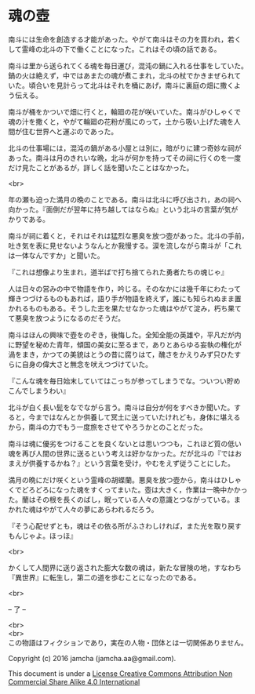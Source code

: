 #+OPTIONS: toc:nil
#+OPTIONS: \n:t

* 魂の壺
 
  南斗には生命を創造する才能があった。やがて南斗はその力を買われ，若く
  して霊峰の北斗の下で働くことになった。これはその頃の話である。

  南斗は里から送られてくる魂を毎日運び，混沌の鍋に入れる仕事をしていた。
  鍋の火は絶えず，中ではあまたの魂が煮こまれ，北斗の杖でかきまぜられて
  いた。頃合いを見計らって北斗はそれを桶にあげ，南斗に裏庭の畑に撒くよ
  う伝える。

  南斗が桶をかついで畑に行くと，輪廻の花が咲いていた。南斗がひしゃくで
  魂の汁を撒くと，やがて輪廻の花粉が風にのって，土から吸い上げた魂を人
  間が住む世界へと運ぶのであった。

  北斗の仕事場には，混沌の鍋がある小屋とは別に，暗がりに建つ奇妙な祠が
  あった。南斗は月のきれいな晩，北斗が何かを持ってその祠に行くのを一度
  だけ見たことがあるが，詳しく話を聞いたことはなかった。

  <br>

  年の瀬も迫った満月の晩のことである。南斗は北斗に呼び出され，あの祠へ
  向かった。『面倒だが翌年に持ち越してはならぬ』という北斗の言葉が気が
  かりである。

  南斗が祠に着くと，それはそれは猛烈な悪臭を放つ壺があった。北斗の手前，
  吐き気を表に見せないようなんとか我慢する。涙を流しながら南斗が「これ
  は一体なんですか」と聞いた。

  『これは想像より生まれ，道半ばで打ち捨てられた勇者たちの魂じゃ』

  人は日々の営みの中で物語を作り，吟じる。そのなかには幾千年にわたって
  輝きつづけるものもあれば，語り手が物語を終えず，誰にも知られぬまま置
  かれるものもある。そうした志を果たせなかった魂はやがて淀み，朽ち果て
  て悪臭を放つようになるのだそうだ。

  南斗はほんの興味で壺をのぞき，後悔した。全知全能の英雄や，平凡だが内
  に野望を秘めた青年，傾国の美女に至るまで，ありとあらゆる妄執の権化が
  渦をまき，かつての美貌はとうの昔に腐りはて，醜さをかえりみず只ひたす
  らに自身の偉大さと無念を吠えつづけていた。

  『こんな魂を毎日始末していてはこっちが参ってしまうでな。ついつい貯め
  こんでしまうわい』

  北斗が白く長い髭をなでながら言う。南斗は自分が何をすべきか聞いた。す
  ると，今まではなんとか供養して冥土に送っていたけれども，身体に堪える
  から，南斗の力でもう一度旅をさせてやろうかとのことだった。

  南斗は魂に優劣をつけることを良くないとは思いつつも，これほど質の低い
  魂を再び人間の世界に送るという考えは好かなかった。だが北斗の『ではお
  まえが供養するかね？』という言葉を受け，やむをえず従うことにした。

  満月の晩にだけ咲くという霊峰の胡蝶蘭。悪臭を放つ壺から，南斗はひしゃ
  くでどろどろになった魂をすくってまいた。壺は大きく，作業は一晩中かかっ
  た。蘭はその根を長くのばし，眠っている人々の意識とつながっている。ま
  かれた魂はやがて人々の夢にあらわれるだろう。

  『そう心配せずとも，魂はその依る所がふさわしければ，また光を取り戻す
  もんじゃよ。ほっほ』

  <br>

  かくして人間界に送り返された膨大な数の魂は，新たな冒険の地，すなわち
  『異世界』に転生し，第二の道を歩むことになったのである。

  <br>

  -- 了 --

  <br>
  <br>
  この物語はフィクションであり，実在の人物・団体とは一切関係ありません。

  Copyright (c) 2016 jamcha (jamcha.aa@gmail.com).

  This document is under a [[http://creativecommons.org/licenses/by-nc-sa/4.0/deed][License Creative Commons Attribution Non Commercial Share Alike 4.0 International]]

  [[http://creativecommons.org/licenses/by-nc-sa/4.0/deed][file:http://i.creativecommons.org/l/by-nc-sa/3.0/80x15.png]]

